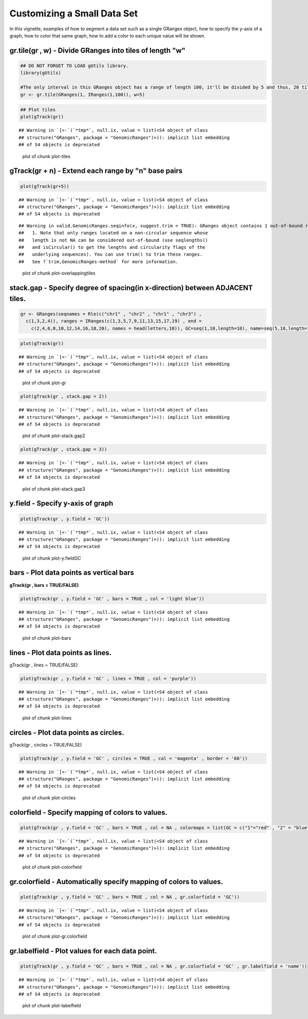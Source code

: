 Customizing a Small Data Set
===============================

In this vignette, examples of how to segment a data set such as a single GRanges object, how to specify the y-axis of a graph, how to color that same graph, how to add a color to each unique value will be shown. 

gr.tile(gr , w) - Divide GRanges into tiles of length "w"
~~~~~~~~~~~~~~~~~~~~~~~~~~~~~~~~~~~~~~~~~~~~~~~~~~~~~~~~


.. sourcecode:: r
    

    ## DO NOT FORGET TO LOAD gUtils library.
    library(gUtils)
    
    #The only interval in this GRanges object has a range of length 100, it'll be divided by 5 and thus, 20 tiles of length 5 will be returned.
    gr <- gr.tile(GRanges(1, IRanges(1,100)), w=5)



.. sourcecode:: r
    

    ## Plot tiles 
    plot(gTrack(gr))


::

    ## Warning in `[<-`(`*tmp*`, null.ix, value = list(<S4 object of class
    ## structure("GRanges", package = "GenomicRanges")>)): implicit list embedding
    ## of S4 objects is deprecated


.. figure:: figure/plot-tiles-1.png
    :alt: plot of chunk plot-tiles

    plot of chunk plot-tiles

gTrack(gr + n) - Extend each range by "n" base pairs 
~~~~~~~~~~~~~~~~~~~~~~~~~~~~~~~~~~~~~~~~~~~~~~~~~~~~
 

.. sourcecode:: r
    

    plot(gTrack(gr+5))


::

    ## Warning in `[<-`(`*tmp*`, null.ix, value = list(<S4 object of class
    ## structure("GRanges", package = "GenomicRanges")>)): implicit list embedding
    ## of S4 objects is deprecated



::

    ## Warning in valid.GenomicRanges.seqinfo(x, suggest.trim = TRUE): GRanges object contains 1 out-of-bound range located on sequence
    ##   1. Note that only ranges located on a non-circular sequence whose
    ##   length is not NA can be considered out-of-bound (use seqlengths()
    ##   and isCircular() to get the lengths and circularity flags of the
    ##   underlying sequences). You can use trim() to trim these ranges.
    ##   See ?`trim,GenomicRanges-method` for more information.


.. figure:: figure/plot-overlappingtiles-1.png
    :alt: plot of chunk plot-overlappingtiles

    plot of chunk plot-overlappingtiles

stack.gap - Specify degree of spacing(in x-direction) between **ADJACENT** tiles. 
~~~~~~~~~


.. sourcecode:: r
    

    gr <- GRanges(seqnames = Rle(c("chr1" , "chr2" , "chr1" , "chr3") ,
      c(1,3,2,4)), ranges = IRanges(c(1,3,5,7,9,11,13,15,17,19) , end =
        c(2,4,6,8,10,12,14,16,18,20), names = head(letters,10)), GC=seq(1,10,length=10), name=seq(5,10,length=10))



.. sourcecode:: r
    

    plot(gTrack(gr))


::

    ## Warning in `[<-`(`*tmp*`, null.ix, value = list(<S4 object of class
    ## structure("GRanges", package = "GenomicRanges")>)): implicit list embedding
    ## of S4 objects is deprecated


.. figure:: figure/plot-gr-1.png
    :alt: plot of chunk plot-gr

    plot of chunk plot-gr


.. sourcecode:: r
    

    plot(gTrack(gr , stack.gap = 2))


::

    ## Warning in `[<-`(`*tmp*`, null.ix, value = list(<S4 object of class
    ## structure("GRanges", package = "GenomicRanges")>)): implicit list embedding
    ## of S4 objects is deprecated


.. figure:: figure/plot-stack.gap2-1.png
    :alt: plot of chunk plot-stack.gap2

    plot of chunk plot-stack.gap2


.. sourcecode:: r
    

    plot(gTrack(gr , stack.gap = 3))


::

    ## Warning in `[<-`(`*tmp*`, null.ix, value = list(<S4 object of class
    ## structure("GRanges", package = "GenomicRanges")>)): implicit list embedding
    ## of S4 objects is deprecated


.. figure:: figure/plot-stack.gap3-1.png
    :alt: plot of chunk plot-stack.gap3

    plot of chunk plot-stack.gap3

y.field - Specify y-axis of graph 
~~~~~~~~~~~~~~~~~~~~~~~~~~~~~~~~~


.. sourcecode:: r
    

    plot(gTrack(gr , y.field = 'GC'))


::

    ## Warning in `[<-`(`*tmp*`, null.ix, value = list(<S4 object of class
    ## structure("GRanges", package = "GenomicRanges")>)): implicit list embedding
    ## of S4 objects is deprecated


.. figure:: figure/plot-y.fieldGC-1.png
    :alt: plot of chunk plot-y.fieldGC

    plot of chunk plot-y.fieldGC

bars - Plot data points as vertical bars 
~~~~~~~~~~~~~~~~~~~~~~~~~~~~~~~~~~~~~~~~~~

**gTrack(gr , bars = TRUE/FALSE)**


.. sourcecode:: r
    

    plot(gTrack(gr , y.field = 'GC' , bars = TRUE , col = 'light blue'))


::

    ## Warning in `[<-`(`*tmp*`, null.ix, value = list(<S4 object of class
    ## structure("GRanges", package = "GenomicRanges")>)): implicit list embedding
    ## of S4 objects is deprecated


.. figure:: figure/plot-bars-1.png
    :alt: plot of chunk plot-bars

    plot of chunk plot-bars

lines - Plot data points as lines.
~~~~~~~~~~~~~~~~~~~~~~~~~~~~~~~~~~

gTrack(gr , lines = TRUE/FALSE)


.. sourcecode:: r
    

    plot(gTrack(gr , y.field = 'GC' , lines = TRUE , col = 'purple'))


::

    ## Warning in `[<-`(`*tmp*`, null.ix, value = list(<S4 object of class
    ## structure("GRanges", package = "GenomicRanges")>)): implicit list embedding
    ## of S4 objects is deprecated


.. figure:: figure/plot-lines-1.png
    :alt: plot of chunk plot-lines

    plot of chunk plot-lines

circles - Plot data points as circles. 
~~~~~~~~~~~~~~~~~~~~~~~~~~~~~~~~~~~~~~

gTrack(gr , circles = TRUE/FALSE)


.. sourcecode:: r
    

    plot(gTrack(gr , y.field = 'GC' , circles = TRUE , col = 'magenta' , border = '60'))


::

    ## Warning in `[<-`(`*tmp*`, null.ix, value = list(<S4 object of class
    ## structure("GRanges", package = "GenomicRanges")>)): implicit list embedding
    ## of S4 objects is deprecated


.. figure:: figure/plot-circles-1.png
    :alt: plot of chunk plot-circles

    plot of chunk plot-circles

colorfield - Specify mapping of colors to values.
~~~~~~~~~~~~~~~~~~~~~~~~~~~~~~~~~~~~~~~~~~~~~~~~~


.. sourcecode:: r
    

    plot(gTrack(gr , y.field = 'GC' , bars = TRUE , col = NA , colormaps = list(GC = c("1"="red" , "2" = "blue" , "3"="magenta", "4"="light blue" ,"5"="black" , "6"="green", "7"="brown" , "8"="pink", "9"="yellow", "10" = "orange")) ))


::

    ## Warning in `[<-`(`*tmp*`, null.ix, value = list(<S4 object of class
    ## structure("GRanges", package = "GenomicRanges")>)): implicit list embedding
    ## of S4 objects is deprecated


.. figure:: figure/plot-colorfield-1.png
    :alt: plot of chunk plot-colorfield

    plot of chunk plot-colorfield

gr.colorfield - Automatically specify mapping of colors to values. 
~~~~~~~~~~~~~~~~~~~~~~~~~~~~~~~~~~~~~~~~~~~~~~~~~~~~~~~~~~~~~~~~~~


.. sourcecode:: r
    

    plot(gTrack(gr , y.field = 'GC' , bars = TRUE , col = NA , gr.colorfield = 'GC'))


::

    ## Warning in `[<-`(`*tmp*`, null.ix, value = list(<S4 object of class
    ## structure("GRanges", package = "GenomicRanges")>)): implicit list embedding
    ## of S4 objects is deprecated


.. figure:: figure/plot-gr.colorfield-1.png
    :alt: plot of chunk plot-gr.colorfield

    plot of chunk plot-gr.colorfield

gr.labelfield - Plot values for each data point. 
~~~~~~~~~~~~~~


.. sourcecode:: r
    

    plot(gTrack(gr , y.field = 'GC' , bars = TRUE , col = NA , gr.colorfield = 'GC' , gr.labelfield = 'name'))


::

    ## Warning in `[<-`(`*tmp*`, null.ix, value = list(<S4 object of class
    ## structure("GRanges", package = "GenomicRanges")>)): implicit list embedding
    ## of S4 objects is deprecated


.. figure:: figure/plot-labelfield-1.png
    :alt: plot of chunk plot-labelfield

    plot of chunk plot-labelfield
